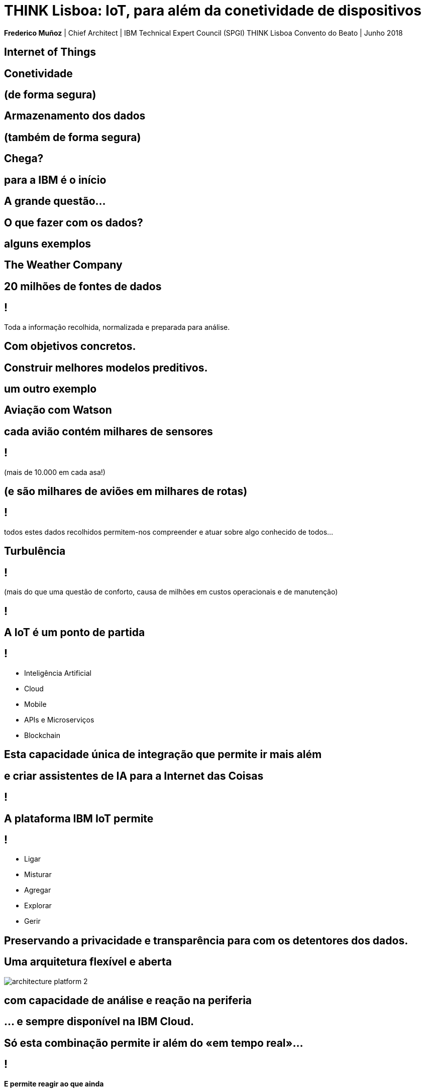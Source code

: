 = THINK Lisboa: IoT, para além da conetividade de dispositivos
:date: 18-Jun-2018
:slide-background-video: stars.webm
:_title-slide-background-video: stars.webm
:_title-slide-background-image:  vitruvius_ideal_rv.jpg
:_revealjs_center: false
:icons: font
:stem: latexmath

[.location]
*Frederico Muñoz* | Chief Architect | IBM Technical Expert Council (SPGI)
THINK Lisboa
Convento do Beato | Junho 2018



[.bigger]
== Internet of Things

[.big]
== Conetividade

==  (de forma segura)

[.big]
== Armazenamento dos dados

==  (também de forma segura)

[.bigger]
== Chega?

[.big]
== para a IBM é o início

== A grande questão...
[.bigger]
== O que fazer com os dados?

== alguns exemplos

[.big]
== The Weather Company

[.big]
[background-image=https://www-03.ibm.com/press/us/en/attachment/50220.wss?fileId=ATTACH_FILE2&fileName=IBM&TWCPWS.png]
==  20 milhões de fontes de dados

== !

Toda a informação recolhida, normalizada e preparada para análise.

== Com objetivos concretos.

[.big]
[background-video="./weather.mp4",options="loop,muted"]
== Construir melhores modelos preditivos.

== um outro exemplo

[.big]
[background-image=https://www.ibm.com/cognitive/uk-en/outthink/img/lh_aviation_outthink_1920px.jpg]
== Aviação com Watson

== cada avião contém milhares de sensores

== !

(mais de 10.000 em cada asa!)

[background-video="./airtraffic.mp4",options="loop,muted"]
== (e são milhares de aviões em milhares de rotas)

== !

todos estes dados recolhidos permitem-nos compreender e atuar sobre algo conhecido de todos...

[.big]
[background-image=https://media.giphy.com/media/3owvKgRjmrtgJikO7C/giphy.gif]
== Turbulência

== !

(mais do que uma questão de conforto, causa de milhões em custos operacionais e de manutenção)

[background-iframe=https://www.youtube.com/embed/kQIkqD8pd-I?autoplay=1]
== !

[.big]
== A IoT é um ponto de partida 

== !
* Inteligência Artificial
* Cloud
* Mobile
* APIs e Microserviços
* Blockchain

== Esta capacidade única de integração que permite ir mais além

[bbackground-video="./neurons.mp4",options="loop,muted"]
[.big]
==  e criar assistentes de IA para a Internet das Coisas

[background-iframe=https://www.youtube.com/embed/UkZJHVzVW-U?autoplay=1]
== !


== A plataforma IBM IoT permite

== !

* Ligar
* Misturar
* Agregar
* Explorar
* Gerir

[.big]
[background-image=leadspace-large.jpg]
== Preservando a privacidade e transparência para com os detentores dos dados.

[background-color=white]
== Uma arquitetura flexível e aberta
[.stretch]
image::./architecture_platform_2.svg[]

[bbackground-image=https://i.pinimg.com/originals/a8/e2/25/a8e225f40b2ef5beb6860a70da4f188d.jpg]
[background-video="./tjbot.mp4",options="loop,muted"]
[.big]
== com capacidade de análise e reação na periferia

[.big]
[background-video="./clouds.mp4",options="loop,muted"]
== ... e sempre disponível na IBM Cloud.

== Só esta combinação permite ir além do «em tempo real»...

[background-video="./powerboat.mp4",options="loop,muted"]
== !

**E permite reagir ao que ainda**

**se vai ainda passar**

[.big]
== Para a IBM

[background-video="./IBM_PoR.mp4",options="loop,muted"]
== desde a criação de um gémeo digital de um dos maiores portos do mundo
(com a sensorização em ambiente terreste e aquático e determinação das melhores rotas)

[background-video="./ibm-rhinos.mp4",options="loop,muted"]
[.big]
== até à proteção dos rinocerontes africanos de caçadores furtivos
(usando dados de sensores na fauna local)

[background-video="./moon.mp4",options="loop,muted"]
== O limite é, hoje como ontem, a nossa capacidade de imaginar o futuro.

== E em Portugal?

== !

* Vídeo-vigilância
* Hospitais
* Indústria
* Contadores
* Estacionamento

== !

* Torres
* Logística
* Transportes
* Retalho
* Cidades Inteligentes
* Connected Cars

== estamos preparados para ultrapassar esses limites convosco.

[.big]
== Obrigado!
image::https://avatars0.githubusercontent.com/u/285727?s=460&v=4[width="150", border="0"]

icon:envelope-o[] <frederico.munoz@pt.ibm.com>

icon:linkedin[] https://www.linkedin.com/in/fsmunoz/

icon:twitter[] https://twitter.com/fredericomunoz

icon:github[] https://github.com/fsmunoz

